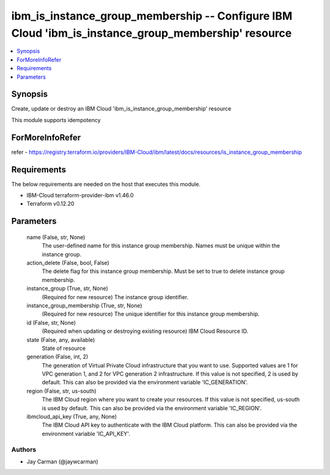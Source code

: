 
ibm_is_instance_group_membership -- Configure IBM Cloud 'ibm_is_instance_group_membership' resource
===================================================================================================

.. contents::
   :local:
   :depth: 1


Synopsis
--------

Create, update or destroy an IBM Cloud 'ibm_is_instance_group_membership' resource

This module supports idempotency


ForMoreInfoRefer
----------------
refer - https://registry.terraform.io/providers/IBM-Cloud/ibm/latest/docs/resources/is_instance_group_membership

Requirements
------------
The below requirements are needed on the host that executes this module.

- IBM-Cloud terraform-provider-ibm v1.46.0
- Terraform v0.12.20



Parameters
----------

  name (False, str, None)
    The user-defined name for this instance group membership. Names must be unique within the instance group.


  action_delete (False, bool, False)
    The delete flag for this instance group membership. Must be set to true to delete instance group membership.


  instance_group (True, str, None)
    (Required for new resource) The instance group identifier.


  instance_group_membership (True, str, None)
    (Required for new resource) The unique identifier for this instance group membership.


  id (False, str, None)
    (Required when updating or destroying existing resource) IBM Cloud Resource ID.


  state (False, any, available)
    State of resource


  generation (False, int, 2)
    The generation of Virtual Private Cloud infrastructure that you want to use. Supported values are 1 for VPC generation 1, and 2 for VPC generation 2 infrastructure. If this value is not specified, 2 is used by default. This can also be provided via the environment variable 'IC_GENERATION'.


  region (False, str, us-south)
    The IBM Cloud region where you want to create your resources. If this value is not specified, us-south is used by default. This can also be provided via the environment variable 'IC_REGION'.


  ibmcloud_api_key (True, any, None)
    The IBM Cloud API key to authenticate with the IBM Cloud platform. This can also be provided via the environment variable 'IC_API_KEY'.













Authors
~~~~~~~

- Jay Carman (@jaywcarman)

